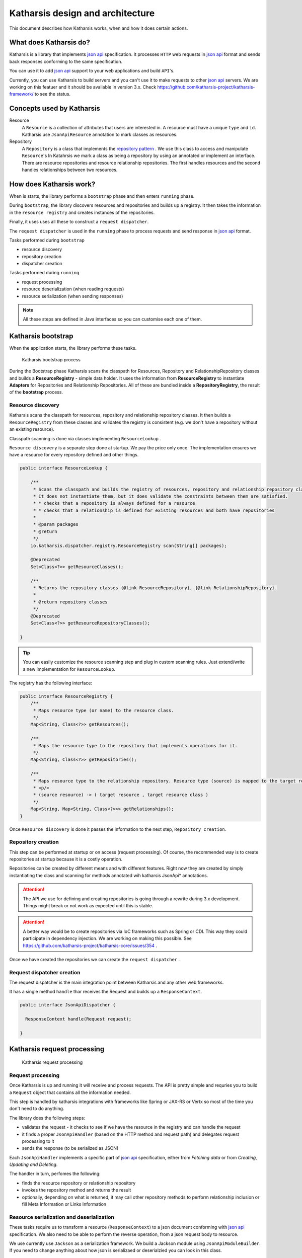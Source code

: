 Katharsis design and architecture
=================================

This document describes how Katharsis works, when and how it does certain actions.

What does Katharsis do?
-----------------------

Katharsis is a library that implements `json api`_ specification.
It processes ``HTTP`` web requests in `json api`_ format and sends back responses conforming to the same specification.

You can use it to add `json api`_ support to your web applications and build ``API``'s.

Currently, you can use Katharsis to build servers and you can't use it to make requests to other `json api`_ servers.
We are working on this featuer and it should be available in version 3.x.
Check https://github.com/katharsis-project/katharsis-framework/ to see the status.

Concepts used by Katharsis
--------------------------

Resource
  A ``Resource`` is a collection of attributes that users are interested in. A resource must have a unique ``type`` and ``id``.
  Katharsis use ``JsonApiResource`` annotation to mark classes as resources.

Repository
  A ``Repository`` is a class that implements the `repository pattern`_ . We use this class to access and manipulate ``Resource``'s
  In Katahrsis we mark a class as being a repository by using an annotated or implement an interface.
  There are resource repositories and resource relationship repositories.
  The first handles resources and the second handles relationships between two resources.


How does Katharsis work?
------------------------

When is starts, the library performs a ``bootstrap`` phase and then enters ``running`` phase.

During ``bootstrap``, the library discovers resources and repositories and builds up a registry.
It then takes the information in the ``resource registry`` and  creates instances of the repositories.

Finally, it uses uses all these to construct a ``request dispatcher``.

The ``request dispatcher`` is used in the ``running`` phase to process requests and send response in `json api`_ format.

Tasks performed during ``bootstrap``

* resource discovery
* repository creation
* dispatcher creation

Tasks performed during ``running``

* request processing
* resource deserialization (when reading requests)
* resource serialization (when sending responses)

.. note::
  All these steps are defined in Java interfaces so you can customise each one of them.


Katharsis bootstrap
-------------------

When the application starts, the library performs these tasks.

.. figure:: images/katharsis-bootstrap.png
  :scale: 75%
  :alt: Katharsis bootstrap process

  Katharsis bootstrap process

During the Bootstrap phase Katharsis scans the classpath for Resources, Repository and RelationshipRepository classes and builds a **ResourceRegistry** - simple data holder.
It uses the information from **ResourceRegistry** to instantiate **Adapters** for Repositories and Relationship Repositories.
All of these are bundled inside a **RepositoryRegistry**, the result of the **bootstrap** process.


Resource discovery
~~~~~~~~~~~~~~~~~~

Katharsis scans the classpath for resources, repository and relationship repository classes.
It then builds a ``ResourceRegistry`` from these classes and validates the registry is consistent (e.g. we don't have a repository without an existing resource).

Classpath scanning is done via classes implementing ``ResourceLookup`` .

``Resource discovery`` is a separate step done at startup. We pay the price only once.
The implementation ensures we have a resource for every repository defined and other things.

.. code-block:: java

  public interface ResourceLookup {

      /**
       * Scans the classpath and builds the registry of resources, repository and relationship repository classes.
       * It does not instantiate them, but it does validate the constraints between them are satisfied.
       * * checks that a repository is always defined for a resource
       * * checks that a relationship is defined for existing resources and both have repositories
       *
       * @param packages
       * @return
       */
      io.katharsis.dispatcher.registry.ResourceRegistry scan(String[] packages);

      @Deprecated
      Set<Class<?>> getResourceClasses();

      /**
       * Returns the repository classes {@link ResourceRepository}, {@link RelationshipRepository}.
       *
       * @return repository classes
       */
      @Deprecated
      Set<Class<?>> getResourceRepositoryClasses();

  }


.. tip::
  You can easily customize the resource scanning step and plug in custom scanning rules.
  Just extend/write a new implementation for ``ResourceLookup``.

The registry has the following interface:

.. code-block:: java

  public interface ResourceRegistry {
      /**
       * Maps resource type (or name) to the resource class.
       */
      Map<String, Class<?>> getResources();

      /**
       * Maps the resource type to the repository that implements operations for it.
       */
      Map<String, Class<?>> getRepositories();

      /**
       * Maps resource type to the relationship repository. Resource type (source) is mapped to the target resource entry.
       * <p/>
       * (source resource) -> ( target resource , target resource class )
       */
      Map<String, Map<String, Class<?>>> getRelationships();
  }


Once ``Resource discovery`` is done it passes the information to the next step, ``Repository creation``.

Repository creation
~~~~~~~~~~~~~~~~~~~

This step can be performed at startup or on access (request processing).
Of course, the recommended way is to create repositories at startup because it is a costly operation.

Repositories can be created by different means and with different features.
Right now they are created by simply instantiating the class and scanning for methods annotated wih katharsis JsonApi* annotations.

.. attention::
  The API we use for defining and creating repositories is going through a rewrite during 3.x development.
  Things might break or not work as expected until this is stable.

.. attention::
  A better way would be to create repositories via IoC frameworks such as Spring or CDI.
  This way they could participate in dependency injection.
  We are working on making this possible. See https://github.com/katharsis-project/katharsis-core/issues/354 .

Once we have created the repositories we can create the ``request dispatcher`` .

Request dispatcher creation
~~~~~~~~~~~~~~~~~~~~~~~~~~~

The request dispatcher is the main integration point between Katharsis and any other web frameworks.

It has a single method ``handle`` thar receives the Request and builds up a ``ResponseContext``.

.. code-block:: java

  public interface JsonApiDispatcher {

    ResponseContext handle(Request request);

  }


Katharsis request processing
----------------------------

.. figure:: images/katharsis-runtime.png
  :scale: 75%
  :alt: Katharsis request processing

  Katharsis request processing


Request processing
~~~~~~~~~~~~~~~~~~

Once Katharsis is up and running it will receive and process requests.
The API is pretty simple and requries you to build a ``Request`` object that contains all the information needed.

This step is handled by katharsis integrations with frameworks like Spring or JAX-RS or Vertx so most of the time you don't need to do anything.

The library does the following steps:

* validates the request - it checks to see if we have the resource in the registry and can handle the request
* it finds a proper ``JsonApiHandler`` (based on the HTTP method and request path) and delegates request processing to it
* sends the response (to be serialized as JSON)

Each ``JsonApiHandler`` implements a specific part of `json api`_ specification, either from `Fetching data` or from `Creating, Updating and Deleting`.

The handler in turn, perfomes the following:

* finds the resource repository or relationship repository
* invokes the repository method and returns the result
* optionally, depending on what is returned, it may call other repository methods to perform relationship inclusion or fill Meta Information or Links Information

Resource serialization and deserialization
~~~~~~~~~~~~~~~~~~~~~~~~~~~~~~~~~~~~~~~~~~

These tasks require us to transform a resource (``ResponseContext``) to a json document conforming with `json api`_ specification.
We also need to be able to perform the reverse operation, from a json request body to resource.

We use currently use ``Jackson`` as a serialization framework. We build a Jackson module using ``JsonApiModuleBuilder``.
If you need to change anything about how json is serializaed or deserialzied you can look in this class.

We always serialize an instance of ``JsonApiDocument``. Repositories however can respond with basic resources.
In that case the ``JsonApiDocument`` is built by the library by wrapping the response.

Currently we have:

* ``DataResponse`` - with ``SingleResponse`` for single resources or ``CollectionResponse`` for collection responses
* ``ErrorResponse`` - for error responses

There are two strategies that we consider:

#. Repositories return instances of Resources

  In this case we wrap the return object (instance of class annotated with ``@JsonApiResource`` ) in a ``@JsonApiDocument``.
  The library code also takes care of calling the methdos for ``included`` resources.

#. Repositories return instance of ``JsonApiDocument``

  This requires users to do more work but is more efficient and can provide a much better controll over response.
  You can customise almost all of the response, including: meta information, links, included relationships, etc.


.. _`json api`: http://jsonapi.org/
.. _`repository pattern`: http://martinfowler.com/eaaCatalog/repository.html
